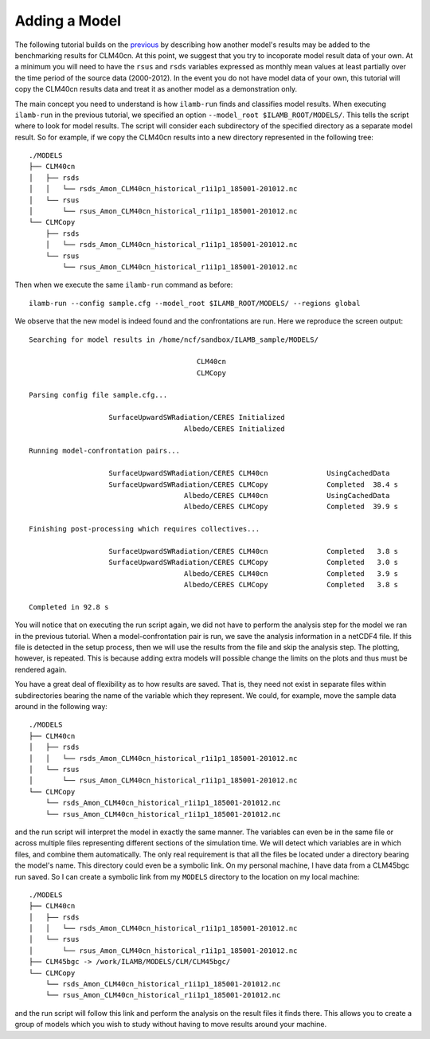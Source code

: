 Adding a Model
==============

The following tutorial builds on the `previous <./first_steps.html>`_
by describing how another model's results may be added to the
benchmarking results for CLM40cn. At this point, we suggest that you
try to incoporate model result data of your own. At a minimum you will
need to have the ``rsus`` and ``rsds`` variables expressed as monthly
mean values at least partially over the time period of the source data
(2000-2012). In the event you do not have model data of your own, this
tutorial will copy the CLM40cn results data and treat it as another
model as a demonstration only.

The main concept you need to understand is how ``ilamb-run`` finds and
classifies model results. When executing ``ilamb-run`` in the previous
tutorial, we specified an option ``--model_root
$ILAMB_ROOT/MODELS/``. This tells the script where to look for model
results. The script will consider each subdirectory of the specified
directory as a separate model result. So for example, if we copy the
CLM40cn results into a new directory represented in the following
tree::

  ./MODELS
  ├── CLM40cn
  │   ├── rsds
  │   │   └── rsds_Amon_CLM40cn_historical_r1i1p1_185001-201012.nc
  │   └── rsus
  │       └── rsus_Amon_CLM40cn_historical_r1i1p1_185001-201012.nc
  └── CLMCopy
      ├── rsds
      │   └── rsds_Amon_CLM40cn_historical_r1i1p1_185001-201012.nc
      └── rsus
          └── rsus_Amon_CLM40cn_historical_r1i1p1_185001-201012.nc
	  
Then when we execute the same ``ilamb-run`` command as before::

  ilamb-run --config sample.cfg --model_root $ILAMB_ROOT/MODELS/ --regions global

We observe that the new model is indeed found and the confrontations
are run. Here we reproduce the screen output::

  Searching for model results in /home/ncf/sandbox/ILAMB_sample/MODELS/

                                          CLM40cn
                                          CLMCopy
  
  Parsing config file sample.cfg...

                     SurfaceUpwardSWRadiation/CERES Initialized
                                       Albedo/CERES Initialized

  Running model-confrontation pairs...

                     SurfaceUpwardSWRadiation/CERES CLM40cn              UsingCachedData 
                     SurfaceUpwardSWRadiation/CERES CLMCopy              Completed  38.4 s
                                       Albedo/CERES CLM40cn              UsingCachedData 
                                       Albedo/CERES CLMCopy              Completed  39.9 s

  Finishing post-processing which requires collectives...

                     SurfaceUpwardSWRadiation/CERES CLM40cn              Completed   3.8 s
                     SurfaceUpwardSWRadiation/CERES CLMCopy              Completed   3.0 s
                                       Albedo/CERES CLM40cn              Completed   3.9 s
                                       Albedo/CERES CLMCopy              Completed   3.8 s

  Completed in 92.8 s

You will notice that on executing the run script again, we did not have to
perform the analysis step for the model we ran in the previous
tutorial. When a model-confrontation pair is run, we save the analysis
information in a netCDF4 file. If this file is detected in the setup
process, then we will use the results from the file and skip the
analysis step. The plotting, however, is repeated. This is because
adding extra models will possible change the limits on the plots and
thus must be rendered again.

You have a great deal of flexibility as to how results are saved. That
is, they need not exist in separate files within subdirectories
bearing the name of the variable which they represent. We could, for
example, move the sample data around in the following way::
  
  ./MODELS
  ├── CLM40cn
  │   ├── rsds
  │   │   └── rsds_Amon_CLM40cn_historical_r1i1p1_185001-201012.nc
  │   └── rsus
  │       └── rsus_Amon_CLM40cn_historical_r1i1p1_185001-201012.nc
  └── CLMCopy
      └── rsds_Amon_CLM40cn_historical_r1i1p1_185001-201012.nc
      └── rsus_Amon_CLM40cn_historical_r1i1p1_185001-201012.nc

and the run script will interpret the model in exactly the same
manner. The variables can even be in the same file or across multiple
files representing different sections of the simulation time. We will
detect which variables are in which files, and combine them
automatically. The only real requirement is that all the files be
located under a directory bearing the model's name. This directory
could even be a symbolic link. On my personal machine, I have data
from a CLM45bgc run saved. So I can create a symbolic link from my
``MODELS`` directory to the location on my local machine::

  ./MODELS
  ├── CLM40cn
  │   ├── rsds
  │   │   └── rsds_Amon_CLM40cn_historical_r1i1p1_185001-201012.nc
  │   └── rsus
  │       └── rsus_Amon_CLM40cn_historical_r1i1p1_185001-201012.nc
  ├── CLM45bgc -> /work/ILAMB/MODELS/CLM/CLM45bgc/
  └── CLMCopy
      └── rsds_Amon_CLM40cn_historical_r1i1p1_185001-201012.nc
      └── rsus_Amon_CLM40cn_historical_r1i1p1_185001-201012.nc

and the run script will follow this link and perform the analysis on the
result files it finds there. This allows you to create a group of
models which you wish to study without having to move results around
your machine.

